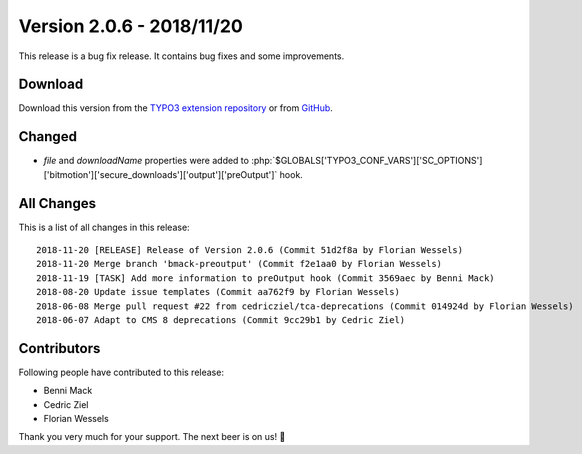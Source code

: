 ﻿.. include:: ../../Includes.txt

==========================
Version 2.0.6 - 2018/11/20
==========================

This release is a bug fix release. It contains bug fixes and some improvements.

Download
========

Download this version from the `TYPO3 extension repository <https://extensions.typo3.org/extension/secure_downloads/>`__ or from
`GitHub <https://github.com/Leuchtfeuer/typo3-secure-downloads/releases/tag/2.0.6>`__.

Changed
=======

* `file` and `downloadName` properties were added to :php:`$GLOBALS['TYPO3_CONF_VARS']['SC_OPTIONS']['bitmotion']['secure_downloads']['output']['preOutput']` hook.

All Changes
===========

This is a list of all changes in this release::

   2018-11-20 [RELEASE] Release of Version 2.0.6 (Commit 51d2f8a by Florian Wessels)
   2018-11-20 Merge branch 'bmack-preoutput' (Commit f2e1aa0 by Florian Wessels)
   2018-11-19 [TASK] Add more information to preOutput hook (Commit 3569aec by Benni Mack)
   2018-08-20 Update issue templates (Commit aa762f9 by Florian Wessels)
   2018-06-08 Merge pull request #22 from cedricziel/tca-deprecations (Commit 014924d by Florian Wessels)
   2018-06-07 Adapt to CMS 8 deprecations (Commit 9cc29b1 by Cedric Ziel)

Contributors
============
Following people have contributed to this release:

* Benni Mack
* Cedric Ziel
* Florian Wessels

Thank you very much for your support. The next beer is on us! 🍻
